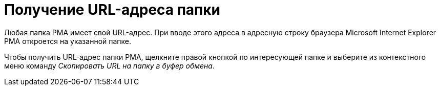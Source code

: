 = Получение URL-адреса папки

Любая папка РМА имеет свой URL-адрес. При вводе этого адреса в адресную строку браузера Microsoft Internet Explorer РМА откроется на указанной папке.

Чтобы получить URL-адрес папки РМА, щелкните правой кнопкой по интересующей папке и выберите из контекстного меню команду _Скопировать URL на папку в буфер обмена_.

